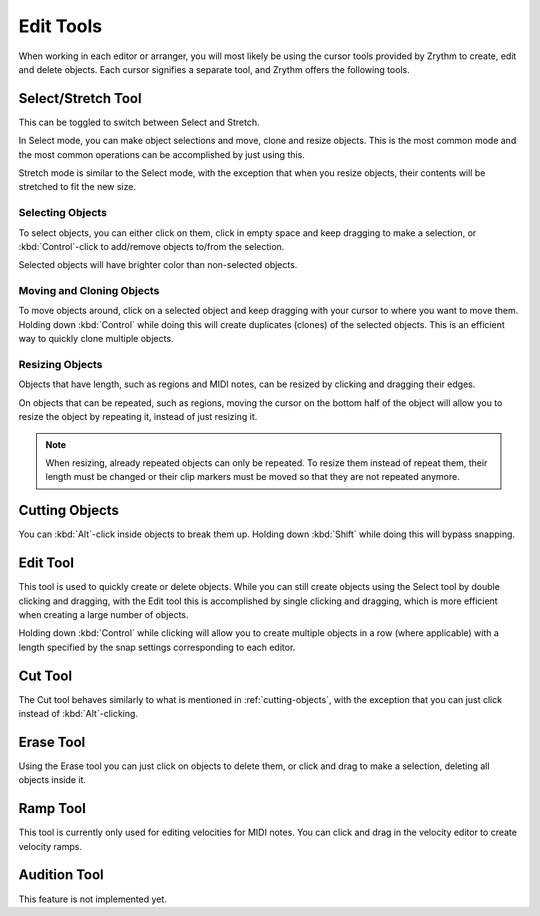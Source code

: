 .. This is part of the Zrythm Manual.
   Copyright (C) 2020 Alexandros Theodotou <alex at zrythm dot org>
   See the file index.rst for copying conditions.

.. _edit-tools:

Edit Tools
==========

When working in each editor or arranger, you will most
likely be using the cursor tools provided by Zrythm
to create, edit and delete objects. Each cursor
signifies a separate tool, and Zrythm offers the
following tools.

.. image:: /_static/img/toolbox.png
   :align: center

Select/Stretch Tool
~~~~~~~~~~~~~~~~~~~
This can be toggled to switch between Select and
Stretch.

In Select mode, you can make object selections and
move, clone and resize objects. This is the most
common mode and the most common operations can be
accomplished by just using this.

.. todo:: Add pic showing object selection.

Stretch mode is similar to the Select mode, with the
exception that when you resize objects, their contents
will be stretched to fit the new size.

Selecting Objects
+++++++++++++++++
To select objects, you can either click on them, click
in empty space and keep dragging to make a selection, or
:kbd:`Control`-click to add/remove objects to/from the
selection.

Selected objects will have brighter color than non-selected
objects.

Moving and Cloning Objects
++++++++++++++++++++++++++
To move objects around, click on a selected object and keep
dragging with your cursor to where you want to move them.
Holding down :kbd:`Control` while doing this will create
duplicates (clones) of the selected objects. This is an
efficient way to quickly clone multiple objects.

Resizing Objects
++++++++++++++++
Objects that have length, such as regions and MIDI notes,
can be resized by clicking and dragging their edges.

On objects that can be repeated, such as regions, moving
the cursor on the bottom half of the object will allow you
to resize the object by repeating it, instead of just
resizing it.

.. note:: When resizing, already repeated objects can only be
   repeated. To resize them instead of repeat them,
   their length must be changed or their clip markers must be
   moved so that they are not repeated anymore.

.. _cutting-objects:

Cutting Objects
~~~~~~~~~~~~~~~
You can :kbd:`Alt`-click inside objects to break them up.
Holding down :kbd:`Shift` while doing this will bypass
snapping.

Edit Tool
~~~~~~~~~
This tool is used to quickly create or delete objects.
While you can still create objects using the Select tool by
double clicking and dragging, with the Edit tool this is
accomplished by single clicking and dragging, which is
more efficient when creating a large number of objects.

Holding down :kbd:`Control` while clicking will allow
you to create multiple objects in a row (where applicable)
with a length specified by the snap settings corresponding
to each editor.

Cut Tool
~~~~~~~~
The Cut tool behaves similarly to what is mentioned in
:ref:`cutting-objects`, with the exception that you
can just click instead of :kbd:`Alt`-clicking.

Erase Tool
~~~~~~~~~~
Using the Erase tool you can just click on objects to
delete them, or click and drag to make a selection,
deleting all objects inside it.

.. _ramp-mode:

Ramp Tool
~~~~~~~~~
This tool is currently only used for editing
velocities for MIDI notes. You can click and drag in
the velocity editor to create velocity ramps.

.. image:: /_static/img/ramp-tool.png
   :align: center

Audition Tool
~~~~~~~~~~~~~
This feature is not implemented yet.
